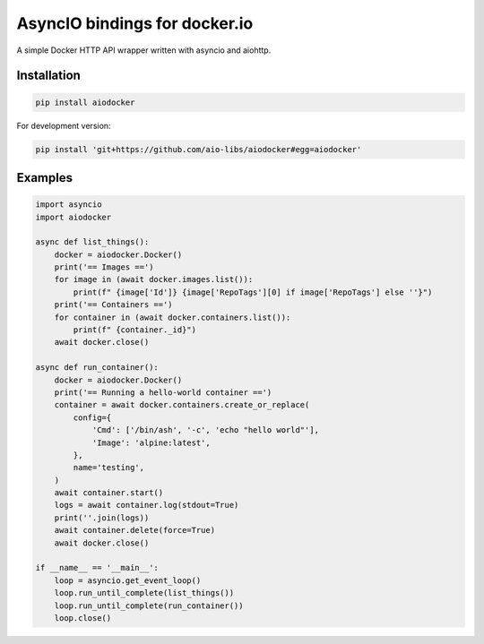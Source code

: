 AsyncIO bindings for docker.io
==============================

|PyPI version| |Python Versions| |Build Status| |Code Coverage|

A simple Docker HTTP API wrapper written with asyncio and aiohttp.

Installation
------------

.. code:: sh

    pip install aiodocker

For development version:

.. code:: sh

    pip install 'git+https://github.com/aio-libs/aiodocker#egg=aiodocker'

Examples
--------

.. code:: python

    import asyncio
    import aiodocker

    async def list_things():
        docker = aiodocker.Docker()
        print('== Images ==')
        for image in (await docker.images.list()):
            print(f" {image['Id']} {image['RepoTags'][0] if image['RepoTags'] else ''}")
        print('== Containers ==')
        for container in (await docker.containers.list()):
            print(f" {container._id}")
        await docker.close()

    async def run_container():
        docker = aiodocker.Docker()
        print('== Running a hello-world container ==')
        container = await docker.containers.create_or_replace(
            config={
                'Cmd': ['/bin/ash', '-c', 'echo "hello world"'],
                'Image': 'alpine:latest',
            },
            name='testing',
        )
        await container.start()
        logs = await container.log(stdout=True)
        print(''.join(logs))
        await container.delete(force=True)
        await docker.close()

    if __name__ == '__main__':
        loop = asyncio.get_event_loop()
        loop.run_until_complete(list_things())
        loop.run_until_complete(run_container())
        loop.close()

.. |PyPI version| image:: https://badge.fury.io/py/aiodocker.svg
   :target: https://badge.fury.io/py/aiodocker
.. |Python Versions| image:: https://img.shields.io/pypi/pyversions/aiodocker.svg
   :target: https://pypi.org/project/aiodocker/
.. |Build Status| image:: https://travis-ci.org/aio-libs/aiodocker.svg?branch=master
   :target: https://travis-ci.org/aio-libs/aiodocker
.. |Code Coverage| image:: https://codecov.io/gh/aio-libs/aiodocker/branch/master/graph/badge.svg
   :target: https://codecov.io/gh/aio-libs/aiodocker


